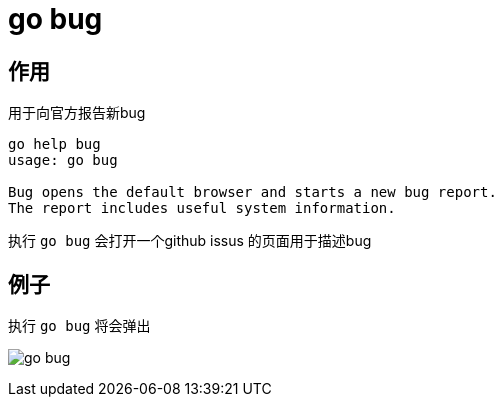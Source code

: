 = go bug

== 作用
用于向官方报告新bug

```
go help bug
usage: go bug

Bug opens the default browser and starts a new bug report.
The report includes useful system information.
```

执行 `go bug` 会打开一个github issus 的页面用于描述bug


== 例子
执行 `go bug` 将会弹出

image:go_bug.jpg[]

